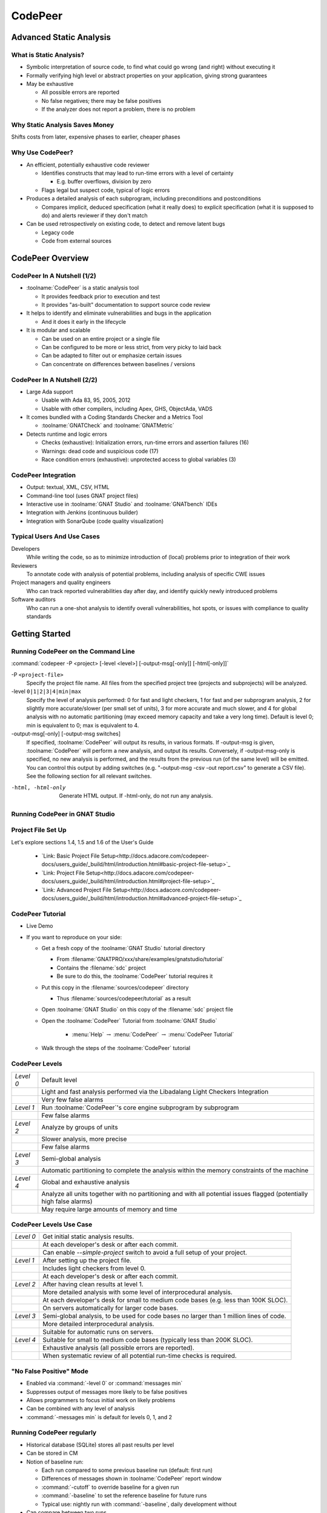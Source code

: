 .. role:: ada(code)
    :language: ada

**********
CodePeer
**********

==========================
Advanced Static Analysis
==========================

--------------------------
What is Static Analysis?
--------------------------

+ Symbolic interpretation of source code, to find what could go wrong (and right) without executing it
+ Formally verifying high level or abstract properties on your application, giving strong guarantees
+ May be exhaustive

  + All possible errors are reported
  + No false negatives; there may be false positives
  + If the analyzer does not report a problem, there is no problem

---------------------------------
Why Static Analysis Saves Money
---------------------------------

Shifts costs from later, expensive phases to earlier, cheaper phases

.. image:: image:: ../../images/cost_to_fix_bugs.png

-------------------
Why Use CodePeer?
-------------------

+ An efficient, potentially exhaustive code reviewer

  + Identifies constructs that may lead to run-time errors with a level of certainty

    + E.g. buffer overflows, division by zero

  + Flags legal but suspect code, typical of logic errors

+ Produces a detailed analysis of each subprogram, including preconditions and postconditions

  + Compares implicit, deduced specification (what it really does) to explicit specification (what it is supposed to do) and alerts reviewer if they don't match

+ Can be used retrospectively on existing code, to detect and remove latent bugs

  + Legacy code
  + Code from external sources

===================
CodePeer Overview
===================

------------------------------
CodePeer In A Nutshell (1/2)
------------------------------

+ :toolname:`CodePeer` is a static analysis tool

  + It provides feedback prior to execution and test
  + It provides "as-built" documentation to support source code review

+ It helps to identify and eliminate vulnerabilities and bugs in the application

  + And it does it early in the lifecycle

+ It is modular and scalable

  + Can be used on an entire project or a single file
  + Can be configured to be more or less strict, from very picky to laid back
  + Can be adapted to filter out or emphasize certain issues
  + Can concentrate on differences between baselines / versions

------------------------------
CodePeer In A Nutshell (2/2)
------------------------------

+ Large Ada support

  + Usable with Ada 83, 95, 2005, 2012
  + Usable with other compilers, including Apex, GHS, ObjectAda, VADS

+ It comes bundled with a Coding Standards Checker and a Metrics Tool

  + :toolname:`GNATCheck` and :toolname:`GNATMetric`

+ Detects runtime and logic errors

  + Checks (exhaustive): Initialization errors, run-time errors and assertion failures (16)
  + Warnings: dead code and suspicious code (17)
  + Race condition errors (exhaustive): unprotected access to global variables (3)

----------------------
CodePeer Integration
----------------------

+ Output: textual, XML, CSV, HTML
+ Command-line tool (uses GNAT project files)
+ Interactive use in :toolname:`GNAT Studio` and :toolname:`GNATbench` IDEs
+ Integration with Jenkins (continuous builder)
+ Integration with SonarQube (code quality visualization)

-----------------------------
Typical Users And Use Cases
-----------------------------

Developers
   While writing the code, so as to minimize introduction of (local) problems prior to integration of their work

Reviewers
   To annotate code with analysis of potential problems, including analysis of specific CWE issues

Project managers and quality engineers
   Who can track reported vulnerabilities day after day, and identify quickly newly introduced problems

Software auditors
   Who can run a one-shot analysis to identify overall vulnerabilities, hot spots, or issues with compliance to quality standards

=================
Getting Started
=================

--------------------------------------
Running CodePeer on the Command Line
--------------------------------------

:command:`codepeer -P <project> [-level <level>] [-output-msg[-only]] [-html[-only]]`

-P ``<project-file>``
   Specify the project file name.
   All files from the specified project tree (projects and subprojects) will be analyzed.

-level ``0|1|2|3|4|min|max``
   Specify the level of analysis performed: 0 for fast and light checkers,
   1 for fast and per subprogram analysis, 2 for slightly more
   accurate/slower (per small set of units), 3 for more accurate and much
   slower, and 4 for global analysis with no automatic partitioning (may
   exceed memory capacity and take a very long time).
   Default is level 0; min is equivalent to 0; max is equivalent to 4.

-output-msg[-only] [-output-msg switches]
   If specified, :toolname:`CodePeer` will output its results, in various formats.
   If -output-msg is given, :toolname:`CodePeer` will perform a new analysis, and output
   its results. Conversely, if -output-msg-only is specified, no new
   analysis is performed, and the results from the previous run (of the same
   level) will be emitted. You can control this output by adding switches
   (e.g. "-output-msg -csv -out report.csv" to generate a CSV file). See
   the following section for all relevant switches.


-html, -html-only
   Generate HTML output. If -html-only, do not run any analysis.

---------------------------------
Running CodePeer in GNAT Studio
---------------------------------

.. image:: image:: ../../images/codepeer_from_gs.jpg

---------------------
Project File Set Up
---------------------

Let's explore sections 1.4, 1.5 and 1.6 of the User's Guide

   * `Link: Basic Project File Setup<http://docs.adacore.com/codepeer-docs/users_guide/_build/html/introduction.html#basic-project-file-setup>`_

   * `Link: Project File Setup<http://docs.adacore.com/codepeer-docs/users_guide/_build/html/introduction.html#project-file-setup>`_

   * `Link: Advanced Project File Setup<http://docs.adacore.com/codepeer-docs/users_guide/_build/html/introduction.html#advanced-project-file-setup>`_

-------------------
CodePeer Tutorial
-------------------

+ Live Demo
+ If you want to reproduce on your side:

  + Get a fresh copy of the :toolname:`GNAT Studio` tutorial directory

    + From :filename:`GNATPRO/xxx/share/examples/gnatstudio/tutorial`
    + Contains the :filename:`sdc` project
    + Be sure to do this, the :toolname:`CodePeer` tutorial requires it

  + Put this copy in the :filename:`sources/codepeer` directory

    + Thus :filename:`sources/codepeer/tutorial` as a result

  + Open :toolname:`GNAT Studio` on this copy of the :filename:`sdc` project file
  + Open the :toolname:`CodePeer` Tutorial from :toolname:`GNAT Studio`

     + :menu:`Help` :math:`\rightarrow` :menu:`CodePeer` :math:`\rightarrow` :menu:`CodePeer Tutorial`

  + Walk through the steps of the :toolname:`CodePeer` tutorial

-----------------
CodePeer Levels
-----------------

.. container:: latex_environment tiny

   .. list-table::

      * - *Level 0*

        - Default level

      * -

        - Light and fast analysis performed via the Libadalang Light Checkers Integration

      * -

        - Very few false alarms

      * - *Level 1*

        - Run :toolname:`CodePeer`'s core engine subprogram by subprogram

      * -

        - Few false alarms

      * - *Level 2*

        - Analyze by groups of units

      * -

        - Slower analysis, more precise

      * -

        - Few false alarms

      * - *Level 3*

        - Semi-global analysis

      * -

        - Automatic partitioning to complete the analysis within the memory constraints of the machine

      * - *Level 4*

        - Global and exhaustive analysis

      * -

        - Analyze all units together with no partitioning and with all potential issues flagged (potentially high false alarms)

      * -

        -  May require large amounts of memory and time

--------------------------
CodePeer Levels Use Case
--------------------------

.. container:: latex_environment tiny

   .. list-table::

      * - *Level 0*

        - Get initial static analysis results.

      * -

        - At each developer's desk or after each commit.

      * -

        - Can enable *--simple-project* switch to avoid a full setup of your project.

      * - *Level 1*

        - After setting up the project file.

      * -

        - Includes light checkers from level 0.

      * -

        - At each developer's desk or after each commit.

      * - *Level 2*

        - After having clean results at level 1.

      * -

        - More detailed analysis with some level of interprocedural analysis.

      * -

        - At each developer's desk for small to medium code bases (e.g. less than 100K SLOC).

      * -

        - On servers automatically for larger code bases.

      * - *Level 3*

        - Semi-global analysis, to be used for code bases no larger than 1 million lines of code.

      * -

        - More detailed interprocedural analysis.

      * -

        - Suitable for automatic runs on servers.

      * - *Level 4*

        - Suitable for small to medium code bases (typically less than 200K SLOC).

      * -

        - Exhaustive analysis (all possible errors are reported).

      * -

        - When systematic review of all potential run-time checks is required.

------------------------------
"No False Positive" Mode
------------------------------

+ Enabled via :command:`-level 0` or :command:`messages min`
+ Suppresses output of messages more likely to be false positives
+ Allows programmers to focus initial work on likely problems
+ Can be combined with any level of analysis
+ :command:`-messages min` is default for levels 0, 1, and 2

--------------------------------
Running CodePeer regularly
--------------------------------

+ Historical database (SQLite) stores all past results per level
+ Can be stored in CM
+ Notion of baseline run:

  + Each run compared to some previous baseline run (default: first run)
  + Differences of messages shown in :toolname:`CodePeer` report window
  + :command:`-cutoff` to override baseline for a given run
  + :command:`-baseline` to set the reference baseline for future runs
  + Typical use: nightly run with :command:`-baseline`, daily development without

+ Can compare between two runs
+ Combine :command:`-cutoff` and :command:`-current` switches

=================
Run-Time Checks
=================

---------------------------
Run-Time Check Messages
---------------------------

array index check	
   Index value could be outside the array bounds. This is also known as buffer overflow.

divide by zero
   The second operand of a divide, mod or rem operation could be zero

access check
   Attempting to dereference a reference that could be null

range check
   A calculation may generate a value outside the bounds of an Ada type or subtype and generate an invalid value

overflow check
   A calculation may overflow the bounds of a numeric type and wrap around. The likelihood this will affect operation of the program depends on how narrow is the range of the numeric value

aliasing check
   A parameter that can be passed by reference is aliased with another parameter or a global object and a subprogram call might violate the associated precondition by writing to one of the aliased objects and reading the other aliased object, possibly resulting in undesired behavior. Aliasing checks are generally expressed as a requirement that a parameter not be the same as some other parameter, or not match the address of some global object and will be flagged as a precondition check in the caller.

tag check
   A tag check (incorrect tag value on a tagged object) may fail

validity
    Code may be reading an uninitialized or invalid value

discriminant check
   A field for the wrong variant/discriminant is accessed

precondition
   Subprogram call may violate the subprogram's generated precondition

-------------------
Array Index Check
-------------------

Index value could be outside the array bounds. This is also known as buffer overflow.

..
   codepeer example (4.1.1 - array index check)

.. code:: Ada
   :number-lines: 1

   procedure Buffer_Overflow is
      type Int_Array is array (0 .. 2) of Integer;
      X, Y : Int_Array;
   begin
      for I in X'Range loop
         X (I) := I + 1;
      end loop;
   
      for I in X'Range loop
         Y (X (I)) := I;  -- Bad when I = 2, since X (I) = 3
      end loop;
   end Buffer_Overflow;

| ``buffer_overflow.adb:10:7: high: array index check fails here: requires (X (I)) in 0..2``

-----------------
Divide By Zero
-----------------

The second operand of a divide, mod or rem operation could be zero

..
   codepeer example (4.1.1 - divide by zero)

.. code:: Ada
   :number-lines: 1

   procedure Div is
      type Int is range 0 .. 2**32 - 1;
      A : Int := Int'Last;
      X : Integer;
   begin
      for I in Int range 0 .. 2 loop
         X := Integer (A / I); -- division by zero when I=0
      end loop;
   end Div;

| ``div.adb:7:23: high: divide by zero fails here: requires I /= 0``

--------------
Access Check
--------------

Attempting to dereference a reference that could be null

..
   codepeer example (4.1.1 - access check)

.. code:: Ada
   :number-lines: 1

   procedure Null_Deref is
      type Int_Access is access Integer;
      X : Int_Access;
   begin
      if X = null then
         X.all := 1;  -- null dereference
      end if;
   end Null_Deref;

| ``null_deref.adb:6:7: high: access check fails here``

-------------
Range Check
-------------

A calculation may generate a value outside the bounds of an Ada type or subtype and generate an invalid value

..
   codepeer example (4.1.1 - range check)

.. code:: Ada
   :number-lines: 1

   procedure Out_Of_Range is
      subtype Constrained_Integer is Integer range 1 .. 2;
      A : Integer;
   
      procedure Proc_1 (I : in Constrained_Integer) is
      begin
         A := I + 1;
      end Proc_1;
   
   begin
      A := 0;
      Proc_1 (I => A);  --  A is out-of-range of parameter I
   end Out_Of_Range;

| ``out_of_range.adb:12:17: high: range check fails here: requires A in 1..2``

----------------
Overflow Check
----------------

A calculation may overflow the bounds of a numeric type and wrap around. The likelihood this will affect operation of the program depends on how narrow is the range of the numeric value

..
   codepeer example (4.1.1 - overflow check)

.. code:: Ada
   :number-lines: 1

   with Ada.Integer_Text_IO; use Ada.Integer_Text_IO;
   with Ada.Text_IO;         use Ada.Text_IO;
   
   procedure Overflow is
      Attempt_Count : Integer := Integer'Last;
      --  Gets reset to zero before attempting password read
      Pw : Natural;
   begin
      --  Oops forgot to reset Attempt_Count
      loop
         Put ("Enter password to delete system disk");
         Get (Pw);
         if Pw = 42 then
            Put_Line ("system disk deleted");
            exit;
         else
            Attempt_Count := Attempt_Count + 1;
   
            if Attempt_Count > 3 then
               Put_Line ("max password count reached");
               raise Program_Error;
            end if;
         end if;
      end loop;
   end Overflow;

| ``overflow.adb:17:41: high: overflow check fails here: requires Attempt_Count /= Integer_32'Last``
| ``overflow.adb:17:24: high: overflow check fails here: requires Attempt_Count in Integer_32'First-1..Integer_32'Last-1``

-----------------
Aliasing Check
-----------------

A parameter that can be passed by reference is aliased with another parameter or a global object and a subprogram call might violate the associated precondition by writing to one of the aliased objects and reading the other aliased object, possibly resulting in undesired behavior. Aliasing checks are generally expressed as a requirement that a parameter not be the same as some other parameter, or not match the address of some global object and will be flagged as a precondition check in the caller.

..
   codepeer example (4.1.1 - aliasing check)

.. code:: Ada
   :number-lines: 1

   procedure Alias is
      type Int_Array is array (1 .. 10) of Integer;
      A, B : Int_Array := (others => 1);
   
      procedure In_Out (A : Int_Array; B : Int_Array; C : out Int_Array) is
      begin
         --  Read A multiple times, and write C multiple times:
         --  if A and C alias and are passed by reference, we are in trouble!
         C (1) := A (1) + B (1);
         C (1) := A (1) + B (1);
      end In_Out;
   
   begin
      --  We pass A as both an 'in' and 'out' parameter: danger!
      In_Out (A, B, A);
   end Alias;

| ``alias.adb:15:4: high: precondition (aliasing check) failure on call to alias.in_out: requires C /= A``

-----------
Tag Check
-----------

A tag check (incorrect tag value on a tagged object) may fail

..
   codepeer example (4.1.1 - tag check)

.. code:: Ada
   :number-lines: 1

   procedure Tag is
      type T1 is tagged null record;
   
      package Pkg is
         type T2 is new T1 with null record;
         procedure Op (X : T2) is null;
      end Pkg;
      use Pkg;
   
      type T3 is new T2 with null record;
   
      procedure Call (X1 : T1'Class) is
      begin
         Op (T2'Class (X1));
      end Call;
   
      X1 : T1;
      X2 : T2;
      X3 : T3;
   begin
      Call (X1); -- not OK, Call requires T2'Class
      Call (X2); -- OK
      Call (X3); -- OK
   end Tag;

| ``tag.adb:21:4: high: precondition (tag check) failure on call to tag.call: requires X1'Tag in {tag.pkg.t2, tag.t3}``

--------------------
Discriminant Check
--------------------

A field for the wrong variant/discriminant is accessed

..
   codepeer example (4.1.1 - discriminant check)

.. code:: Ada
   :number-lines: 1

   procedure Discr is
   
      subtype Length is Natural range 0 .. 10;
      type T (B : Boolean := True; L : Length := 1) is record
         I : Integer;
         case B is
            when True =>
               S : String (1 .. L);
               J : Integer;
            when False =>
               F : Float := 5.0;
         end case;
      end record;
   
      X : T (B => True, L => 3);
   
      function Create (L : Length; I : Integer; F : Float) return T is
      begin
         return (False, L, I, F);
      end Create;
   
   begin
      X := Create (3, 2, 6.0);  -- discriminant check failure
   end Discr;

| ``discr.adb:23:9: high: discriminant check fails here: requires not (Create (3, 2, 6.0).b /= True or else Create (3, 2, 6.0).l /= 3)``

--------------
Precondition
--------------

Subprogram call may violate the subprogram's generated precondition

Checks are reported in 2 possible places:

  + Where the error may occur, or
  + Where a caller passes in a value causing the error in a call

+ Understanding case 2 above:

  + Look at generated preconditions
  + Precondition check: look at associated checks and backtrace (in :toolname:`GNAT Studio` or via *-show-backtraces*)

..
   codepeer example (4.1.1 - precondition)

.. code:: Ada
   :number-lines: 1

   procedure Precondition is
      X : Integer := 0;

      function Call (X : Integer) return Integer is
      begin
         if X < 0 then
            return -1;
         elsif X > 0 then
            return 1;
         end if;
      end Call;

   begin
      for I in -5 .. 5 loop
         X := X + Call (I);
      end loop;
   end Precondition;

| ``precondition.adb:15:16: high: precondition (conditional check) failure on call to precondition.call: requires X /= 0``

=============
User Checks
=============

---------------------
User Check Messages
---------------------

assertion
   A user assertion (using e.g. :ada:`pragma Assert`) could fail

conditional check
   An exception could be raised depending on the outcome of a conditional test in user code

raise exception
   An exception is being raised on a reachable path. This is similar to *conditional check*, but the exception is raised systematically instead of conditionally.

user precondition
   A call might violate a subprogram's specified precondition. This specification may be written as a :ada:`pragma Precondition`, or as a :ada:`Pre` aspect in Ada 2012 syntax

postcondition
   The subprogram's body may violate its specified postcondition. This specification may be written as a :ada:`pragma Postcondition`, or as a :ada:`Post` aspect in Ada 2012 syntax

-----------
Assertion
-----------

A user assertion (using e.g. :ada:`pragma Assert`) could fail

..
   codepeer example (4.1.2 - assertion)

.. code:: Ada
   :number-lines: 1

   procedure Assert is
   
      function And_Or (A, B : Boolean) return Boolean is
      begin
         return False;
      end And_Or;
   
   begin
      pragma Assert (And_Or (True, True));
   end Assert;

| ``assert.adb:9:19: high: assertion fails here: requires (and_or'Result) /= false``

-------------------
Conditional Check
-------------------

An exception could be raised depending on the outcome of a conditional test in user code

..
   codepeer example (4.1.2 - conditional check)

.. code:: Ada
   :number-lines: 1

   with Ada.Integer_Text_IO; use Ada.Integer_Text_IO;
   with Ada.Text_IO;         use Ada.Text_IO;
   
   procedure Overflow is
      Attempt_Count : Integer := Integer'Last;
      --  Gets reset to zero before attempting password read
      Pw : Natural;
   begin
      --  Oops forgot to reset Attempt_Count
      loop
         Put ("Enter password to delete system disk");
         Get (Pw);
         if Pw = 42 then
            Put_Line ("system disk deleted");
            exit;
         else
            Attempt_Count := Attempt_Count + 1;
   
            if Attempt_Count > 3 then
               Put_Line ("max password count reached");
               raise Program_Error;
            end if;
         end if;
      end loop;
   end Overflow;

| ``overflow.adb:21:13: high: conditional check raises exception here: requires Attempt_Count <= 3``

-----------------
Raise Exception
-----------------

An exception is being raised on a reachable path. This is similar to *conditional check*, but the exception is raised systematically instead of conditionally.

..
   codepeer example (4.1.2 - raise exception)

.. code:: Ada
   :number-lines: 1

   procedure Raise_Exc is
      X : Integer := raise Program_Error;
   begin
      null;
   end Raise_Exc;

| ``raise_exc.adb:2:19: low: raise exception unconditional raise``

-------------------
User Precondition
-------------------

A call might violate a subprogram's specified precondition. This specification may be written as a :ada:`pragma Precondition`, or as a :ada:`Pre` aspect in Ada 2012 syntax

..
   codepeer example (4.1.2 - user precondition)

.. code:: Ada
   :number-lines: 1

   procedure Pre is
      function "**" (Left, Right : Float) return Float with
         Import,
         Pre => Left /= 0.0;
   
      A : Float := 1.0;
   begin
      A := (A - 1.0)**2.0;
   end Pre;

| ``pre.adb:8:18: high: precondition (user precondition) failure on call to pre."**": requires Left /= 0.0``

---------------
Postcondition
---------------

The subprogram's body may violate its specified postcondition. This specification may be written as a :ada:`pragma Postcondition`, or as a :ada:`Post` aspect in Ada 2012 syntax

..
   codepeer example (4.1.2 - postcondition)

.. code:: Ada
   :number-lines: 1

   procedure Post is
   
      type States is (Normal_Condition, Under_Stress, Bad_Vibration);
      State : States;
   
      function Stress_Is_Minimal return Boolean is (State = Normal_Condition);
      function Stress_Is_Maximal return Boolean is (State = Bad_Vibration);
   
      procedure Decrement with
         Pre  => not Stress_Is_Minimal,
         Post => not Stress_Is_Maximal;
   
      procedure Decrement is
      begin
         State := States'Val (States'Pos (State) + 1);
      end Decrement;
   
   begin
      Decrement;
   end Post;

| ``post.adb:16:8: high: postcondition failure on call to post.decrement: requires State /= Bad_Vibration``

=====================================
Uninitialized and Invalid Variables
=====================================

----------------------------------------------
Uninitialized and Invalid Variables Messages
----------------------------------------------

validity check
   The code may be reading an uninitialized or invalid value

----------------
Validity Check
----------------

The code may be reading an uninitialized or invalid value

..
   codepeer example (4.1.3 - validity check)

.. code:: Ada
   :number-lines: 1

   procedure Uninit is
      A : Integer;
      B : Integer;
   begin
      A := B;  --  we are reading B which is uninitialized!
   end Uninit;

| ``uninit.adb:5:9: high: validity check: B is uninitialized here``

==========
Warnings
==========

------------------------
Warning Messages (1/2)
------------------------

dead code
   Also called *unreachable code*. Indicates logical errors as the programmer assumed the unreachable code could be executed 

test always false
   Indicates redundant conditionals, which could flag logical errors where the test always evaluates to false

test always true
   Indicates redundant conditionals, which could flag logical errors where the test always evaluates to true

test predetermined
   Indicates redundant conditionals, which could flag logical errors. This is similar to *test always true* and *test always false* and is only emitted when there is no real polarity associated with the test such as in a case statement

condition predetermined
   Indicates redundant condition inside a conditional, like the left or right operand of a boolean operator which is always true or false

loop does not complete normally
   Indicates loops that either run forever or fail to terminate normally

unused assignment
   Indicates redundant assignment. This may be an indication of unintentional loss of result or unexpected flow of control. Note that CodePeer recognizes special variable patterns as temporary variables that will be ignored by this check: :ada:`ignore`, :ada:`unused`, :ada:`discard`, :ada:`dummy`, :ada:`tmp`, :ada:`temp`. This can be tuned via the :filename:`MessagePatterns.xml` file if needed. An object marked as unreferenced via :ada:`pragma Unreferenced` is similarly ignored

unused assignment to global
   Indicates that a subprogram call modifies a global variable, which is then overwritten following the call without any uses between the assignments. Note that the redundant assignment may occur inside another subprogram call invoked by the current subprogram

unused out parameter
   Indicates that an actual parameter of a call is ignored (either never used or overwritten)

------------------------
Warning Messages (2/2)
------------------------

useless reassignment
   Indicates when an assignment does not modify the value stored in the variable being assigned

suspicious precondition
   The precondition has a form that indicates there might be a problem with the algorithm. If the allowable value set of a given input expression is not contiguous (certain values of the expression that might cause a run-time problem inside the subprogram in between values that are safe), then this might be an indication that certain cases are not being properly handled by the code. In other situations, this might simply reflect the inherent nature of the algorithm involved

suspicious input
   Inputs mention a value reachable through an out-parameter of the suprogram before this parameter is assigned. Although the value may sometimes be initialized as the Ada standard allows, it generally uncovers a bug where the subprogram reads an uninitialized value or a value that the programmer did not mean to pass to the subprogram as an input value

unread parameter
   A parameter of an elementary type of mode in out is assigned on all paths through the subprogram before any reads, and so could be declared with mode :ada:`out`.

unassigned parameter
   A parameter of a scalar type of mode in out is never assigned, and so could be declared with mode :ada:`in`

suspicious constant operation
   An operation computes a constant value from non-constant operands. This is characteristic of a typographical mistake, where a variable is used instead of another one, or a missing part in the operation, like the lack of conversion to a floating-point or fixed-point type before division

subp never returns
   The subprogram will never return, presumably because of an infinite loop. There will typically be an additional message in the subprogram body (e.g. test always false) explaining why the subprogram never returns

subp always fails
   Indicates that a run-time problem is likely to occur on every execution of the subprogram. There will typically be an additional message in the subprogram body explaining why the subprogram always fails

-----------
Dead Code
-----------
Also called *unreachable code*. Indicates logical errors as the programmer assumed the unreachable code could be executed 

..
   codepeer example (4.1.4 - dead code)

.. code:: Ada
   :number-lines: 1

   procedure Dead_Code (X : out Integer) is
      I : Integer := 10;
   begin
      if I < 4 then
         X := 0;
      elsif I >= 10 then
         X := 0;
      else
         X := 0;
      end if;
   end Dead_Code;

| ``dead_code.adb:5:9: medium warning: dead code because I = 10``
| ``dead_code.adb:9:9: medium warning: dead code because I = 10``

-------------------
Test Always False
-------------------
Indicates redundant conditionals, which could flag logical errors where the test always evaluates to false

..
   codepeer example (4.1.4 - test always false)

.. code:: Ada
   :number-lines: 1

   procedure Dead_Code (X : out Integer) is
      I : Integer := 10;
   begin
      if I < 4 then
         X := 0;
      elsif I >= 10 then
         X := 0;
      else
         X := 0;
      end if;
   end Dead_Code;

| ``dead_code.adb:4:9: low warning: test always false because I = 10``

------------------
Test Always True
------------------
Indicates redundant conditionals, which could flag logical errors where the test always evaluates to true

..
   codepeer example (4.1.4 - test always true)

.. code:: Ada
   :number-lines: 1

   procedure Dead_Code (X : out Integer) is
      I : Integer := 10;
   begin
      if I < 4 then
         X := 0;
      elsif I >= 10 then
         X := 0;
      else
         X := 0;
      end if;
   end Dead_Code;

| ``dead_code.adb:6:4: medium warning: test always true because I = 10``

--------------------
Test Predetermined
--------------------
Indicates redundant conditionals, which could flag logical errors. This is similar to *test always true* and *test always false* and is only emitted when there is no real polarity associated with the test such as in a case statement

..
   codepeer example (4.1.4 - test predetermined)

.. code:: Ada
   :number-lines: 1

   procedure Predetermined is
      I : Integer := 0;
   begin
      case I is
         when 0 =>
            null;
         when 1 =>
            null;
         when others =>
            null;
      end case;
   end Predetermined;

| ``predetermined.adb:4:4: low warning: test predetermined because I = 0``

-------------------------
Condition Predetermined
-------------------------
Indicates redundant condition inside a conditional, like the left or right operand of a boolean operator which is always true or false

..
   codepeer example (4.1.4 - condition predetermined)

.. code:: Ada
   :number-lines: 1

   procedure Condition is
      type L is (A, B, C);
   
      procedure Or_Else (V : L) is
      begin
         if V /= A or else V /= B then
            return;
         else
            raise Program_Error;
         end if;
      end Or_Else;
   begin
      Or_Else (A);
   end Condition;

| ``condition.adb:6:27: medium warning: condition predetermined because (V /= B) is always true``

---------------------------------
Loop Does Not Complete Normally
---------------------------------
Indicates loops that either run forever or fail to terminate normally

..
   codepeer example (4.1.4 - loop does not complete normally)

.. code:: Ada
   :number-lines: 1

   procedure Loops is
      Buf : String := "The" & ASCII.NUL;
      Bp  : Natural;
   begin
      Buf (4) := 'a';   -- Eliminates null terminator
      Bp      := Buf'First;
   
      while True loop
         Bp := Bp + 1;
         exit when Buf(Bp-1) = ASCII.NUL; -- Condition never reached
      end loop;
   end Loops;

| ``loops.adb:8:10: medium warning: loop does not complete normally``

-------------------
Unused Assignment
-------------------
Indicates redundant assignment. This may be an indication of unintentional loss of result or unexpected flow of control. Note that CodePeer recognizes special variable patterns as temporary variables that will be ignored by this check: :ada:`ignore`, :ada:`unused`, :ada:`discard`, :ada:`dummy`, :ada:`tmp`, :ada:`temp`. This can be tuned via the :filename:`MessagePatterns.xml` file if needed. An object marked as unreferenced via :ada:`pragma Unreferenced` is similarly ignored

..
   codepeer example (4.1.4 - unused assignment)

.. code:: Ada
   :number-lines: 1

   with Ada.Text_IO; use Ada.Text_IO;
   procedure Unused_Assignment (I : out Integer) is
   begin
      I := Integer'Value (Get_Line);
      I := Integer'Value (Get_Line);
   end Unused_Assignment;

| ``unused_assignment.adb:4:6: medium warning: unused assignment into I``

-----------------------------
Unused Assignment To Global
-----------------------------
Indicates that a subprogram call modifies a global variable, which is then overwritten following the call without any uses between the assignments. Note that the redundant assignment may occur inside another subprogram call invoked by the current subprogram

..
   codepeer example (4.1.4 - unused assignment to global)

.. code:: Ada
   :number-lines: 1

   procedure Unused_Global is

      package P is
         G : Integer;
         procedure Proc;
      end P;
      package body P is
         procedure Proc0 is
         begin
            G := 123;
         end Proc0;

         procedure Proc1 is
         begin
            Proc0;
         end Proc1;

         procedure Proc is
         begin
            Proc1;
            G := 456;  -- override effect of calling Proc1
         end Proc;
      end P;
   begin
      null;
   end Unused_Global;

| ``unused_global.adb:20:10: low warning: unused assignment to global G in unused_global.p.proc1``

----------------------
Unused Out Parameter
----------------------
Indicates that an actual parameter of a call is ignored (either never used or overwritten)

..
   codepeer example (4.1.4 - unused out parameter)

.. code:: Ada
   :number-lines: 1

   procedure Unused_Out (Flag : Integer) is
      Table   : array (1 .. 10) of Integer := (others => 0);
      Ret_Val : Boolean;
      procedure Search (Success : out Boolean) is
      begin
         Success := False;
         for I in Table'Range loop
            Success := Success or Table (I) = Flag;
         end loop;
      end Search;
   begin
      Search (Ret_Val);
   end Unused_Out;

| ``unused_out.adb:12:4: medium warning: unused out parameter Ret_Val``

----------------------
Useless Reassignment
----------------------
Indicates when an assignment does not modify the value stored in the variable being assigned

..
   codepeer example (4.1.4 - useless reassignment)

.. code:: Ada
   :number-lines: 1

   procedure Self_Assign (A : in out Integer) is
      B : Integer;
   begin
      B := A;
      A := B;
   end Self_Assign;

| ``self_assign.adb:5:6: medium warning: useless reassignment of A``

-------------------------
Suspicious Precondition
-------------------------
The precondition has a form that indicates there might be a problem with the algorithm. If the allowable value set of a given input expression is not contiguous (certain values of the expression that might cause a run-time problem inside the subprogram in between values that are safe), then this might be an indication that certain cases are not being properly handled by the code. In other situations, this might simply reflect the inherent nature of the algorithm involved

..
   codepeer example (4.1.4 - suspicious precondition)

.. code:: Ada
   :number-lines: 1

   package Stack is
      Overflow : exception;
      type Stack_Type is record
         Last : Integer;
         Tab  : String (1 .. 20);
      end record;
      procedure Push (S : in out Stack_Type; V : Character);
   end Stack;

   package body Stack is
      procedure Push (S : in out Stack_Type; V : Character) is
      begin
         if S.Last = S.Tab'Last then
            raise Overflow;
         end if;
         S.Last         := S.Last - 1;  --  Should be S.Last + 1
         S.Tab (S.Last) := V;
      end Push;
   end Stack;

| ``stack.adb:2:4: medium warning: suspicious precondition for S.Last: not a contiguous range of values``

------------------
Suspicious Input
------------------
Inputs mention a value reachable through an out-parameter of the suprogram before this parameter is assigned. Although the value may sometimes be initialized as the Ada standard allows, it generally uncovers a bug where the subprogram reads an uninitialized value or a value that the programmer did not mean to pass to the subprogram as an input value

..
   codepeer example (4.1.4 - suspicious input)

.. code:: Ada
   :number-lines: 1

   procedure In_Out is
      type T is record
         I : Integer;
      end record;
   
      procedure Take_In_Out (R : in out T) is
      begin
         R.I := R.I + 1;
      end Take_In_Out;
   
      procedure Take_Out (R : out T; B : Boolean) is
      begin
         Take_In_Out (R);  -- R is 'out' but used as 'in out'
      end Take_Out;
   
   begin
      null;
   end In_Out;

| ``in_out.adb:13:7: medium warning: suspicious input R.I: depends on input value of out-parameter``

------------------
Unread Parameter
------------------
A parameter of an elementary type of mode in out is assigned on all paths through the subprogram before any reads, and so could be declared with mode :ada:`out`.

..
   codepeer example (4.1.4 - unread parameter)

.. code:: Ada
   :number-lines: 1

   procedure Unread (X : in out Integer) is
   begin
      X := 0;  -- X is assigned but never read
   end Unread;

| ``unread.adb:1:1: medium warning: unread parameter X: could have mode out``

----------------------
Unassigned Parameter
----------------------
A parameter of a scalar type of mode in out is never assigned, and so could be declared with mode :ada:`in`

..
   codepeer example (4.1.4 - unassigned parameter)

.. code:: Ada
   :number-lines: 1

   procedure Unassigned (X : in out Integer; Y : out Integer) is
   begin
      Y := X;  -- X is read but never assigned
   end Unassigned;

| ``unassigned.adb:1:1: medium warning: unassigned parameter X: could have mode in``

-------------------------------
Suspicious Constant Operation
-------------------------------
An operation computes a constant value from non-constant operands. This is characteristic of a typographical mistake, where a variable is used instead of another one, or a missing part in the operation, like the lack of conversion to a floating-point or fixed-point type before division

..
   codepeer example (4.1.4 - suspicious constant operation)

.. code:: Ada
   :number-lines: 1

   procedure Constant_Op is
      type T is new Natural range 0 .. 14;
   
      function Incorrect (X : T) return T is
      begin
         return X / (T'Last + 1);
      end Incorrect;
   begin
      null;
   end Constant_Op;

| ``constant_op.adb:6:16: medium warning: suspicious constant operation X/15 always evaluates to 0``

--------------------
Subp Never Returns
--------------------
The subprogram will never return, presumably because of an infinite loop. There will typically be an additional message in the subprogram body (e.g. test always false) explaining why the subprogram never returns

..
   codepeer example (4.1.4 - subp never returns)

.. code:: Ada
   :number-lines: 1

   procedure Infinite_Loop is
      X : Integer := 33;
   begin
      loop
         X := X + 1;
      end loop;
   end Infinite_Loop;

| ``infinite_loop.adb:1:1: medium warning: subp never returns: infinite_loop``

-------------------
Subp Always Fails
-------------------
Indicates that a run-time problem is likely to occur on every execution of the subprogram. There will typically be an additional message in the subprogram body explaining why the subprogram always fails

..
   codepeer example (4.1.4 - subp always fails)

.. code:: Ada
   :number-lines: 1

   procedure P is
      X : Integer := raise Program_Error;
   begin
      null;
   end P;

| ``p.adb:1:1: high warning: subp always fails: p fails for all possible inputs``

=================
Race Conditions
=================

-------------------------
Race Condition Messages
-------------------------

unprotected access
  A reentrant task (e.g. task type) reads or writes a potentially shared object without holding a lock. The message is associated with places where the object is accessed in the absence of any lock, or with non-overlapping lock configuration

unprotected shared access
  A task accesses a potentially shared object without holding a lock and this object is also referenced by some other task. The message is associated with places where the object is referenced in the absence of any lock, or with non-overlapping lock configuration

mismatch protected access
  A task references a potentially shared object while holding a lock, and this object is also referenced by another task without holding the same lock. Messages are associated with the second task's references

-------------------------
Race Condition Examples
-------------------------

..
   codepeer example (4.1.5 - race conditions)

.. code:: Ada
   :number-lines: 1

   package Race is
      procedure Increment;
      pragma Annotate (Codepeer, Multiple_Thread_Entry_Point, "Race.Increment");
      procedure Decrement;
      pragma Annotate (Codepeer, Multiple_Thread_Entry_Point, "Race.Decrement");
   end Race;

   package body Race is
      Counter : Natural := 0;

      procedure Acquire;
      pragma Import (C, Acquire);

      procedure Release;
      pragma Import (C, Release);
      pragma Annotate (Codepeer, Mutex, "Race.Acquire", "Race.Release");

      procedure Increment is
      begin
         Acquire;
         if Counter = Natural'Last then
            Counter := Natural'First;
         else
            Counter := Counter + 1;
         end if;
         Release;
      end Increment;
   
      procedure Decrement is
      begin
         if Counter = Natural'First then  --  reading Counter without any lock
            Counter := Natural'Last;      --  writing without any lock
         else
            Counter := Counter - 1;       --  reading and writing without any lock
         end if;
      end Decrement;
   
   end Race;

| ``race.adb:24:10: medium warning: mismatched protected access of shared object Counter via race.increment``
| ``race.adb:24:10: medium warning: unprotected access of Counter via race.decrement``
| ``race.adb:25:18: medium warning: mismatched protected access of shared object Counter via race.increment``
| ``race.adb:25:18: medium warning: unprotected access of Counter via race.decrement``
| ``race.adb:27:18: medium warning: mismatched protected access of shared object Counter via race.increment``
| ``race.adb:27:21: medium warning: mismatched protected access of shared object Counter via race.increment``
| ``race.adb:27:18: medium warning: unprotected access of Counter via race.decrement``
| ``race.adb:27:21: medium warning: unprotected access of Counter via race.decrement``

=====================================
Automatically Generated Annotations
=====================================

------------------------
Annotations Categories
------------------------

precondition
   Requirement imposed by a subprogram on its inputs to avoid a runtime failure

presumption
   Property assumed by a call on an unanalyzed external subprogram

postcondition
   Behavior of a subprogram in terms of its outputs

unanalyzed call
   External calls to subprograms that could not be analyzed

global inputs/outputs
   List of all global variables referenced/modified by a subprogram

new objects
   List of heap-allocated objects created by a subprogram

--------------
Precondition
--------------

TBD

-------------
Presumption
-------------

TBD

---------------
Postcondition
---------------

TBD

-----------------
Unanalyzed Call
-----------------

TBD

-----------------------
Global Inputs/Outputs
-----------------------

TBD

-------------
New Objects
-------------

TBD

============================
External Tools Integration
============================

---------------
GNAT Warnings
---------------

+ GNAT warnings can be generated by :toolname:`CodePeer`

  :command:`--gnat-warnings= xxx` *(uses -gnatwxxx)*

+ Messages are stored in the database, displayed and filtered as any other message
+ Manual justification can be stored in the database
+ Manual justification in the source is achieved via pragma Warnings instead of :ada:`pragma Annotate`

------------------------
GNATcheck messages
------------------------

+ :toolname:`GNATcheck` messages can be generated by :toolname:`CodePeer`

  :command:`--gnatcheck`

+ Uses the :toolname:`GNATcheck` rules file as defined in your project file in package :ada:`Check`
+ Messages are stored in the database, displayed and filtered as any other message
+ Manual justification can be stored in the database
+ Manual justification in the source is achieved via :ada:`pragma Annotate (GNATcheck, ...)`

============================
Finding the Right Settings
============================

---------------------
System Requirements
---------------------

+ Fast 64bits machine with multiple cores and memory
+ **Server** :math:`\rightarrow` 24 to 48 cores with at least 2GB per core (48 to 96GB)
+ **Local desktop** :math:`\rightarrow` 4 to 8 cores, with at least 8 to 16GB
+ **Avoid slow filesystems** :math:`\rightarrow` networks drives (NFS, SMB), configuration management filesystems (e.g. ClearCase dynamic views).

  + If not possible, at least generate output file in a local disk via the *Output_Directory* and *Database_Directory* project attributes.

+ **Global analysis (-level max)** :math:`\rightarrow` At least 12GB + 1GB per 10K SLOC, e.g. At least 32GB for 200K SLOC.

------------------------
Analyze Messages (1/4)
------------------------

+ Start with default (level 0)
+ If the run is mostly clean/contains mostly interesting messages, run at next level (e.g. level 1) and iterate until number of false alarms/timing is too high for your needs

.. code:: Ada

   project My_Project is
      for Source_Dirs use ...
      package CodePeer is
         for Switches use ( "-level", "1" );
      end CodePeer;
   end My_Project;

:command:`codepeer -Pmy_project -level 1 ...`

------------------------
Analyze Messages (2/4)
------------------------

+ If a run contains many messages, analyze some and identify groups of uninteresting messages
+ Exclude categories of uninteresting messages via e.g. :command:`--be-messages` (starting with level 1).

------------------------
Analyze Messages (3/4)
------------------------

+ Filtering of messages

  + :command:`-output-msg` :command:`-hide-low` on the command line
  + Check boxes to filter on message category / rank in :toolname:`GNAT Studio` and HTML
  + :command:`--be-messages` :command:`--gnat-warnings` :command:`--lal-checkers` switches
  + :command:`-messages min/normal/max`
  + Pattern-based automatic filtering (:filename:`MessagePatterns.xml`)

+ For example, to disable messages related to access check:

   :command:`--be-messages=-access_check`

+ If many uninteresting messages in the same file, you can exclude this file from analysis (see next slides)

------------------------
Analyze Messages (4/4)
------------------------

+ Choose relevant messages based on ranking

  + Rank = severity + certainty
  + **High** :math:`\rightarrow` certain problem
  + **Medium** :math:`\rightarrow` possible problem, or certain with low severity
  + **Low** :math:`\rightarrow` less likely problem (yet useful for exhaustivity)

+ When analysing existing code, start looking at *High* messages first, then *Medium*, and finally if it makes sense, *Low* messages.
+ A recommended setting is to consider High and Medium messages (default in :toolname:`GNAT Studio` and HTML interfaces).

---------------------
Run CodePeer faster
---------------------

+ Use a 64-bit machine with a lot of memory and cores
+ Lower analysis level (:command:`-level <num>`), use :command:`-j0` (default)
+ Identify files taking too long to analyze and disable analysis of selected subprograms or files

| ``analyzed main.scil in 0.05 seconds``
| ``analyzed main__body.scil in 620.31 seconds``
| ``analyzed pack1__body.scil in 20.02 seconds``
| ``analyzed pack2__body.scil in 5.13 seconds``

-----------------------------
Code-Based Partial Analysis
-----------------------------

+ Excluding Subprograms or Packages From Analysis

.. code:: Ada

   procedure Complex_Subprogram (...) is
      pragma Annotate (CodePeer, Skip_Analysis);
   begin
      ...
   end Complex_Subprogram;

   package Complex_Package is
      pragma Annotate (CodePeer, Skip_Analysis);
      ...
   end Complex_Package;

--------------------------------
Project-Based Partial Analysis
--------------------------------

+ Excluding Files From Analysis

   .. code:: Ada

      package CodePeer is
         for Excluded_Source_Files use ( "xxx.adb" );
         -- Analysis generates lots of timeouts, skip for now
      end CodePeer;

+ Excluding Directories From Analysis

   .. code:: Ada

      package CodePeer is
         for Excluded_Source_Dirs use ("directory1",
                                       "directory2");
      end CodePeer;

+ Excluding Projects From Analysis

   .. code:: Ada

      for Externally_Built use "True";

====================
CodePeer Workflows
====================

--------------------
CodePeer Use Cases
--------------------

+ Analyzing code locally prior to commit
+ Nightly runs on a server
+ Continuous runs on a server after each change
+ Combined desktop/nightly run
+ Combined continuous/nightly run
+ Combined desktop/continuous/nightly run
+ Software customization per project
+ Compare local changes with master
+ Multiple teams analyzing multiple subsystems
+ Use :toolname:`CodePeer` to generate a security report

----------------------------------------------
Analyzing Code Locally Prior To Commit (1/2)
----------------------------------------------

Fast analysis done at each developer's desk

+ Solution #1

  + Use :toolname:`GNAT Studio` menu :menu:`CodePeer` :math:`\rightarrow` :menu:`Analyze File` (or :menu:`Analyze File by File`) after each compilation, before testing.
  + Incremental, fast analysis

+ Solution #2

  + run :toolname:`CodePeer` with :command:`-level 1/2 -baseline`
  + Local :toolname:`CodePeer` database used for comparison
  + Look at Added messages only

----------------------------------------------
Analyzing Code Locally Prior To Commit (2/2)
----------------------------------------------

+ For each new message:

   Fix the code
      if a real issue is found

   Justify false positives
      via :ada:`pragma Annotate`

   Refine the settings
      e.g. to exclude some message kinds or subprograms/files from analysis

--------------------------
Nightly Runs On A Server
--------------------------

+ :toolname:`CodePeer` run daily on a dedicated server (highest suitable level) allowing users to justify messages manually via :toolname:`CodePeer` web server.
+ Messages already justified through :ada:`pragma Annotate` do not need to be justified again.
+ These runs will typically be run nightly to take into account commits of the day, and *provide results to users the next morning*
+ Developers can analyze the results via the web interface or from :toolname:`GNAT Studio` by accessing the database remotely.
+ Developers then *fix the code*, or *justify the relevant messages* using either :ada:`pragma Annotate` or via :toolname:`GNAT Studio` or the web interface.
+ *Optionally* for each release, results are committed under CM for traceability purposes.

-----------------------------------------------
Continuous Runs On A Server After Each Change
-----------------------------------------------

+ :toolname:`CodePeer` is run on a dedicated server with lots of resources at a level suitable for performing runs rapidly (e.g. level 0 or 1)
+ These runs do not need to be exhaustive: *focus is on differences from previous run*
+ Continuous runs *trigger on new repository changes* (e.g. via Jenkins)
+ A *summary is sent to developers* via email or a web interface:

.. container:: latex_environment tiny

    :command:`codepeer -Pprj -output-msg -only -show-added | grep "[added]"`

+ Developers then *fix the code*, or *justify the relevant messages*

  + via :ada:`pragma Annotate` in source code or via web interface.
  + or wait for the next nightly run to post a manual analysis via the HTML Output.

------------------------------
Combined Desktop/Nightly Run
------------------------------

+ *Fast analysis* of code changes done at each *developer's desk*
+ A longer and *more complete analysis* is performed nightly on a *powerful server*
+ Combination of *Analyzing code locally prior to commit* and *Nightly runs on a server*

---------------------------------
Combined Continuous/Nightly Run
---------------------------------

+ *Fast analysis* of code changes done after each commit *on a server*
+ A longer and more *complete analysis* is performed nightly on a *powerful server*
+ Or alternatively: a baseline run is performed nightly at same level as continuous runs (:command:`-baseline`).
+ Combination of *Analyzing code locally prior to commit* and *Continuous runs on a server after each change*

-----------------------------------------
Combined Desktop/Continuous/Nightly Run
-----------------------------------------

+ *Fast analysis* of code changes done at each *developer's desk*
+ An *analysis* (fast but potentially longer than the one performed by developers) is done after each commit *on a server*
+ A *more exhaustive analysis* performed nightly on a *powerful server*
+ Combination of *Analyzing code locally prior to commit*, *Nightly runs on a server* and *Continuous runs on a server after each change* .

--------------------------------------------
Software Customization Per Project/Mission
--------------------------------------------

+ A *core version* of your software gets branched out or instantiated and *modified on a per-project/mission* basis.
+ **Continuous solution**

  + Share message justifications via :ada:`pragma Annotate`
  + Merge of justifications handled via standard CM
  + Separate :toolname:`CodePeer` runs on all active branches, database used to compare runs on a given branch

+ **One shot solution**

  + Copy the justifications from the DB at branch point
  + Maintain it separately from there (*fork*)
  + Separate :toolname:`CodePeer` runs on all active branches, database used to compare runs on a given branch

-----------------------------------------
Compare Local Changes With Master (1/3)
-----------------------------------------

+ Analysis running on server with latest source version
+ The ("gold") database gets updated when sources are updated

   + :command:`-baseline` switch

+ Developers pre-validate changes locally with :toolname:`CodePeer` prior to commit, in a separate sandbox and using the same analysis settings.
+ **Continuous integration** :math:`\rightarrow` local user creates a separate branch and commit his change on this branch

-----------------------------------------
Compare local changes with master (2/3)
-----------------------------------------

A continuous builder (e.g. Jenkins) is monitoring user branches and triggers an analysis that will:

   + Copy in a separate sandbox the database from the reference (nightly) run.
   + Perform a run with the same settings as the reference run
   + Send results to the user either via its web server and the :toolname:`CodePeer` HTML interface, or by generating a textual report (-output-msg).
   + Can be combined with -show-added so that the user can concentrate on the new messages found:

      .. container:: latex_environment tiny

         :command:`codepeer -Pprj -output-msg -show-added | grep "[added]"`

   + Throw out this separate sandbox

-----------------------------------------
Compare local changes with master (3/3)
-----------------------------------------

+ Once the user receives the report he can *address the findings* by

   + Modifying the code
   + Using :ada:`pragma Annotate`
   + Posting an analysis on the gold database after his change is merged on the master branch and a new baseline run is available for review.

+ Another, more *manual alternative* involves

   + Make a local copy of the gold database in the user space
   + Run :toolname:`CodePeer` there
   + Look at differences then throw out this local environment.

----------------------------------------------
Multiple teams analyzing multiple subsystems
----------------------------------------------

+ Large software system composed of *multiple subsystems* maintained by *different teams*
+ Perform a *separate analysis for each subsystem*, using a separate workspace and database
+ Create *one project file (.gpr) per subsystem*
+ To resolve dependencies between subsystems, use :ada:`limited with`

   .. code:: Ada

      limited with "subsystem1";
      limited with "subsystem2";
      project Subsystem3 is
         ...
      end Subsystem3;

+ Run :toolname:`CodePeer` with:

   :command:`codepeer -Psubsystem1 --no-subprojects`

==============================
Justifying CodePeer Messages
==============================

------------------------------------
Justifying CodePeer messages (1/2)
------------------------------------

+ Add review status in database

  + :toolname:`GNAT Studio`: select review icon on message(s)
  + HTML web server: click on :menu:`Add Review` button above messages
  + Displayed with :command:`-output-msg-only -show-reviews (-only)`

+ Add message review pragma in code

  + :ada:`pragma Annotate` added next to code with message
  + 2 modalities: *False_Positive* or *Intentional*
  + Also added in the database

.. code:: Ada

   ...
   return (X + Y) / (X - Y); 
   pragma Annotate (CodePeer, 
                    False_Positive, 
                    "Divide By Zero", 
                    "reviewed by John Smith"); 

----------------------------------------
Justifying CodePeer messages (2/2)
----------------------------------------

+ Use spreadsheet tool

  + Export messages in CSV format

     :command:`codepeer -Pprj -output-msg-only -csv`

  + Review them via the spreadsheet tool (e.g. Excel)
  + Import back reviews into the :toolname:`CodePeer` database

     :command:`codepeer_bridge --import-reviews`

+ Use external justification connected to output

  + Textual output: compiler-like messages or CSV format

========================
CodePeer Customization
========================

------------------------------------------
CodePeer Specific Project Attributes
------------------------------------------

.. code:: Ada

  project Prj1 is
     ...

     package CodePeer is
        for Excluded_Source_Files use ("file1.ads", "file2.adb");
        --  similar to project-level attribute for compilation

        for Output_Directory use "project1.output";

        for Database_Directory use "/work/project1.db";
        --  can be local or on shared drive

        for Switches use ("-level", "1");
        --  typically -level -jobs

        for Additional_Patterns use "ExtraMessagePatterns.xml";
        --  also Message_Patterns to replace default one

        for Include_CWE use "true";
     end CodePeer;
   end Prj1;

-----------------------------------------
Project Specialization For CodePeer
-----------------------------------------

.. code:: Ada

   type Build_Type is ("Debug", "Production", "CodePeer");
   Build : Build_Type := External ("Build", "Debug");

   package Builder is
      case Build is
         when "CodePeer" =>
            for Global_Compilation_Switches ("Ada") use 
            ("-gnatI",
             -- ignore representation clauses confusing analysis
             "-gnateT=" & My_Project'Project_Dir & "/target.atp",
             -- specify target platform for integer sizes, alignment, ...
             "--RTS=kernel");
             -- specify runtime library

         when others =>
            for Global_Compilation_Switches ("Ada") use ("-O", "-g");
            -- switches only relevant when building
      end case;
   end Builder;

+ Compile with :command:`gprbuild -P my_project.gpr -XBuild=Production`
+ Analyze with :command:`codepeer -P my_project.gpr -XBuild=CodePeer`

--------------------------------
Custom API For Race Conditions
--------------------------------

+ :ada:`pragma Annotate` can identify entry points and locks other than Ada tasks and protected objects

.. code:: Ada

   package Pkg is
      procedure Single;
      pragma Annotate (CodePeer,
                       Single_Thread_Entry_Point,
                       "Pkg.Single");
      procedure Multiple;
      pragma Annotate (CodePeer,
                       Multiple_Thread_Entry_Point,
                       "Pkg.Multiple");
   end Pkg;

.. code:: Ada

   package Locking is
      procedure Lock;
      procedure Unlock;
      pragma Annotate (CodePeer, Mutex,
                       "Locking.Lock",
                       "Locking.Unlock");
   end Locking;

-------------
Report File
-------------

.. columns::

   .. column::

      + You can combine some or all of the following switches to generate a report file
      + Mandatory switches:

        + :command:`-output-msg`
        + :command:`-out <report file>`

      + Optional switches

        + :command:`-show-header`
        + :command:`-show-info`
        + :command:`-show-removed`
        + :command:`-show-reviews`
        + :command:`-show-added`

   .. column::

    .. container:: latex_environment tiny

      .. code:: Ada

         package CodePeer is
            for Switches use ("-level", "max", "-output-msg",
                              "-out", "report_file.out",
                              "-show-header", "-show-info");
         end CodePeer;

      |
      | ``date : YYYY-MM-DD HH:MM:SS``
      | ``codepeer version : 18.2 (yyyymmdd)``
      | ``host : Windows 64 bits``
      | ``command line : codepeer -P my_project.gpr``
      | ``codepeer switches : -level max -output-msg -out report_file.out -show-header -show-info``
      | ``current run number: 4``
      | ``base run number : 1``
      | ``excluded file : /path/to/unit3.adb``
      | ``unit1.ads:1:1: info: module analyzed: unit1``
      | ``unit1.adb:3:1: info: module analyzed: unit1__body``
      | ``unit2.adb:12:25: medium: divide by zero might fail: requires X /= 0``
      | ``[...]``

============================
CodePeer for Certification
============================

----------------------
CodePeer and CWE
----------------------

+ MITRE's Common Weakness Enumeration (CWE) is a set of common vulnerabilities in software applications
+ It is referenced in many government contracts and cyber-security requirements
+ :toolname:`CodePeer` is officially CWE-compatible

  https://cwe.mitre.org/compatible/questionnaires/43.html

+ Mapping is provided between :toolname:`CodePeer` findings and CWE identifiers

---------------------------
CodePeer and DO178B/C
---------------------------

+ :toolname:`CodePeer` supports DO-178B/C Avionics Standard
+ DO-178C Objective A-5.6 (activity 6.3.4.f):

  **Code Accuracy and Consistency** The objective is to determine the correctness and consistency of the Source Code, including stack usage, memory usage, *fixed point arithmetic overflow and resolution*, *floating-point arithmetic*, resource contention and limitations, worst-case execution timing, exception handling, *use of uninitialized variables*, cache management, *unused variables*, and *data corruption due to task or interrupt conflicts*. The compiler (including its options), the linker (including its options), and some hardware features may have an impact on the worst-case execution timing and this impact should be assessed.

+ :toolname:`CodePeer` helps *reduce* the scope of manual review
+ See Booklet: *AdaCore Technologies for DO-178C/ED-12C*

  + Authored by Frederic Pothon & Quentin Ochem

------------------------------------
CodePeer and CENELEC - EN50128
------------------------------------

+ :toolname:`CodePeer` Qualified as a T2 tool for this CENELEC Rail Standard
+ :toolname:`CodePeer` Supports:

  + D.4 Boundary Value Analysis
  + D.8 Control Flow Analysis
  + D.10 Data Flow Analysis
  + D.14 Defensive Programming
  + D.18 Equivalence Classes and Input Partition Testing
  + D.24 Failure Assertion Programming
  + D.32 Impact Analysis

+ :toolname:`CodePeer` is uniquely supportive of Walkthroughs and Design Reviews via its as-built documentation
+ See Booklet: *AdaCore Technologies for CENELEC EN 50128:2011*

  + Authored by Jean-Louis Boulanger & Quentin Ochem

=========================
How Does CodePeer Work?
=========================

-------------------------
How Does CodePeer Work?
-------------------------

+ :toolname:`CodePeer` computes the possible value of every variable and every expression at each program point.
+ It starts with leaf subprograms and propagates information up in the call-graph, iterating to handle recursion.
+ For each subprogram:

  + It computes a precondition that guards against check failures.
  + It issues check/warning messages for the subprogram.
  + It computes a postcondition ensured by the subprogram.
  + It uses the generated subprogram contract (precondition + postcondition) to analyze calls.

-----------------------------
How Does CodePeer Work?
-----------------------------

See *CodePeer By Example* for more details

   From :toolname:`GNAT Studio` go to :menu:`Help` :math:`\rightarrow` :menu:`Codepeer` :math:`\rightarrow` :menu:`Examples` :math:`\rightarrow` :menu:`Codepeer By Example`

-----------------------------------------
CodePeer Limitations and Heuristics
-----------------------------------------

+ Let's explore section 7.13 of the User's Guide
+ http://docs.adacore.com/codepeer-docs/users_guide/_build/html/appendix.html#codepeer-limitations-and-heuristics

-------------------------
CodePeer References
-------------------------

+ :toolname:`CodePeer` User's Guide and Tutorial

  + Online: https://www.adacore.com/documentation#CodePeer
  + In local install at share/doc/codepeer/users_guide (or tutorial)
  + From :toolname:`GNAT Studio` go to :menu:`Help` :math:`\rightarrow` :menu:`Codepeer` :math:`\rightarrow` :menu:`Codepeer User's Guide` (or :menu:`Codepeer Tutorial`)

+ :toolname:`CodePeer` website

  + http://www.adacore.com/codepeer
  + Videos, product pages, articles, challenges

+ Book chapter on :toolname:`CodePeer`

  + In Static Analysis of Software: The Abstract Interpretation, published by Wiley (2012)
